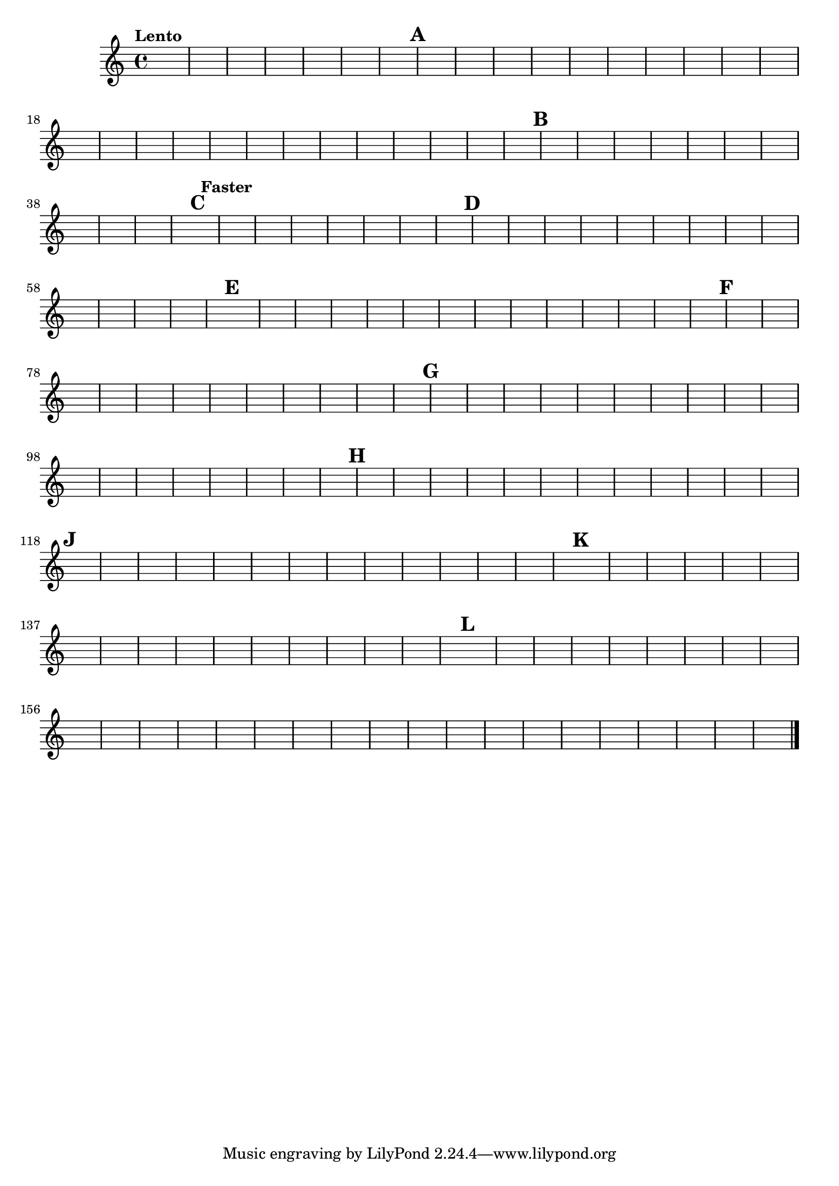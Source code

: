 %\version "2.18.2"
%\language "english"
{

\override Score.RehearsalMark.outside-staff-priority = #1

\tempo "Lento"
s1 * 7 \mark \default 
s1. * 6 s\breve * 7 \mark \default
s2 * 3 s1 * 3 s\breve * 3 \mark \default \tempo "Faster"
s1. * 5 \mark \default
s1. * 9 \mark \default
s1. * 9 \mark \default
s1. * 8 \mark \default 
s1. * 12 \mark \default
s1. * 8 \mark \default
s1. * 9 \mark \default


s1 * 16 \mark \default


s1. * 10 

s\breve * 5 

s1 * 2 \bar "|."
%}
}
